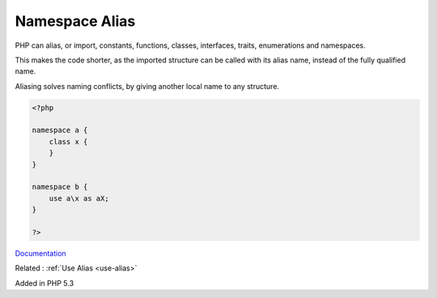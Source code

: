 .. _namespace-alias:
.. meta::
	:description:
		Namespace Alias: PHP can alias, or import, constants, functions, classes, interfaces, traits, enumerations and namespaces.
	:twitter:card: summary_large_image
	:twitter:site: @exakat
	:twitter:title: Namespace Alias
	:twitter:description: Namespace Alias: PHP can alias, or import, constants, functions, classes, interfaces, traits, enumerations and namespaces
	:twitter:creator: @exakat
	:og:title: Namespace Alias
	:og:type: article
	:og:description: PHP can alias, or import, constants, functions, classes, interfaces, traits, enumerations and namespaces
	:og:url: https://php-dictionary.readthedocs.io/en/latest/dictionary/namespace-alias.ini.html
	:og:locale: en


Namespace Alias
---------------

PHP can alias, or import, constants, functions, classes, interfaces, traits, enumerations and namespaces. 

This makes the code shorter, as the imported structure can be called with its alias name, instead of the fully qualified name. 

Aliasing solves naming conflicts, by giving another local name to any structure. 


.. code-block:: php
   
   <?php
   
   namespace a {
       class x {
       }
   }
   
   namespace b {
       use a\x as aX;
   }
   
   ?>


`Documentation <https://www.php.net/manual/en/language.namespaces.importing.php>`__

Related : :ref:`Use Alias <use-alias>`

Added in PHP 5.3
